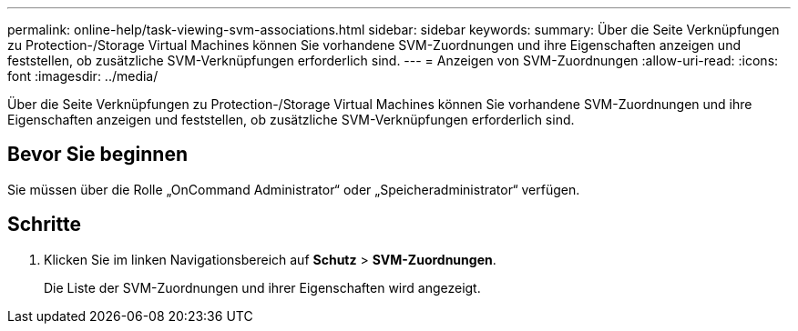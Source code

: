 ---
permalink: online-help/task-viewing-svm-associations.html 
sidebar: sidebar 
keywords:  
summary: Über die Seite Verknüpfungen zu Protection-/Storage Virtual Machines können Sie vorhandene SVM-Zuordnungen und ihre Eigenschaften anzeigen und feststellen, ob zusätzliche SVM-Verknüpfungen erforderlich sind. 
---
= Anzeigen von SVM-Zuordnungen
:allow-uri-read: 
:icons: font
:imagesdir: ../media/


[role="lead"]
Über die Seite Verknüpfungen zu Protection-/Storage Virtual Machines können Sie vorhandene SVM-Zuordnungen und ihre Eigenschaften anzeigen und feststellen, ob zusätzliche SVM-Verknüpfungen erforderlich sind.



== Bevor Sie beginnen

Sie müssen über die Rolle „OnCommand Administrator“ oder „Speicheradministrator“ verfügen.



== Schritte

. Klicken Sie im linken Navigationsbereich auf *Schutz* > *SVM-Zuordnungen*.
+
Die Liste der SVM-Zuordnungen und ihrer Eigenschaften wird angezeigt.


